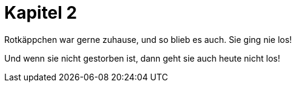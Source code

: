 = Kapitel 2

Rotkäppchen war gerne zuhause, und so blieb es auch. Sie ging nie los!

Und wenn sie nicht gestorben ist, dann geht sie auch heute nicht los!
